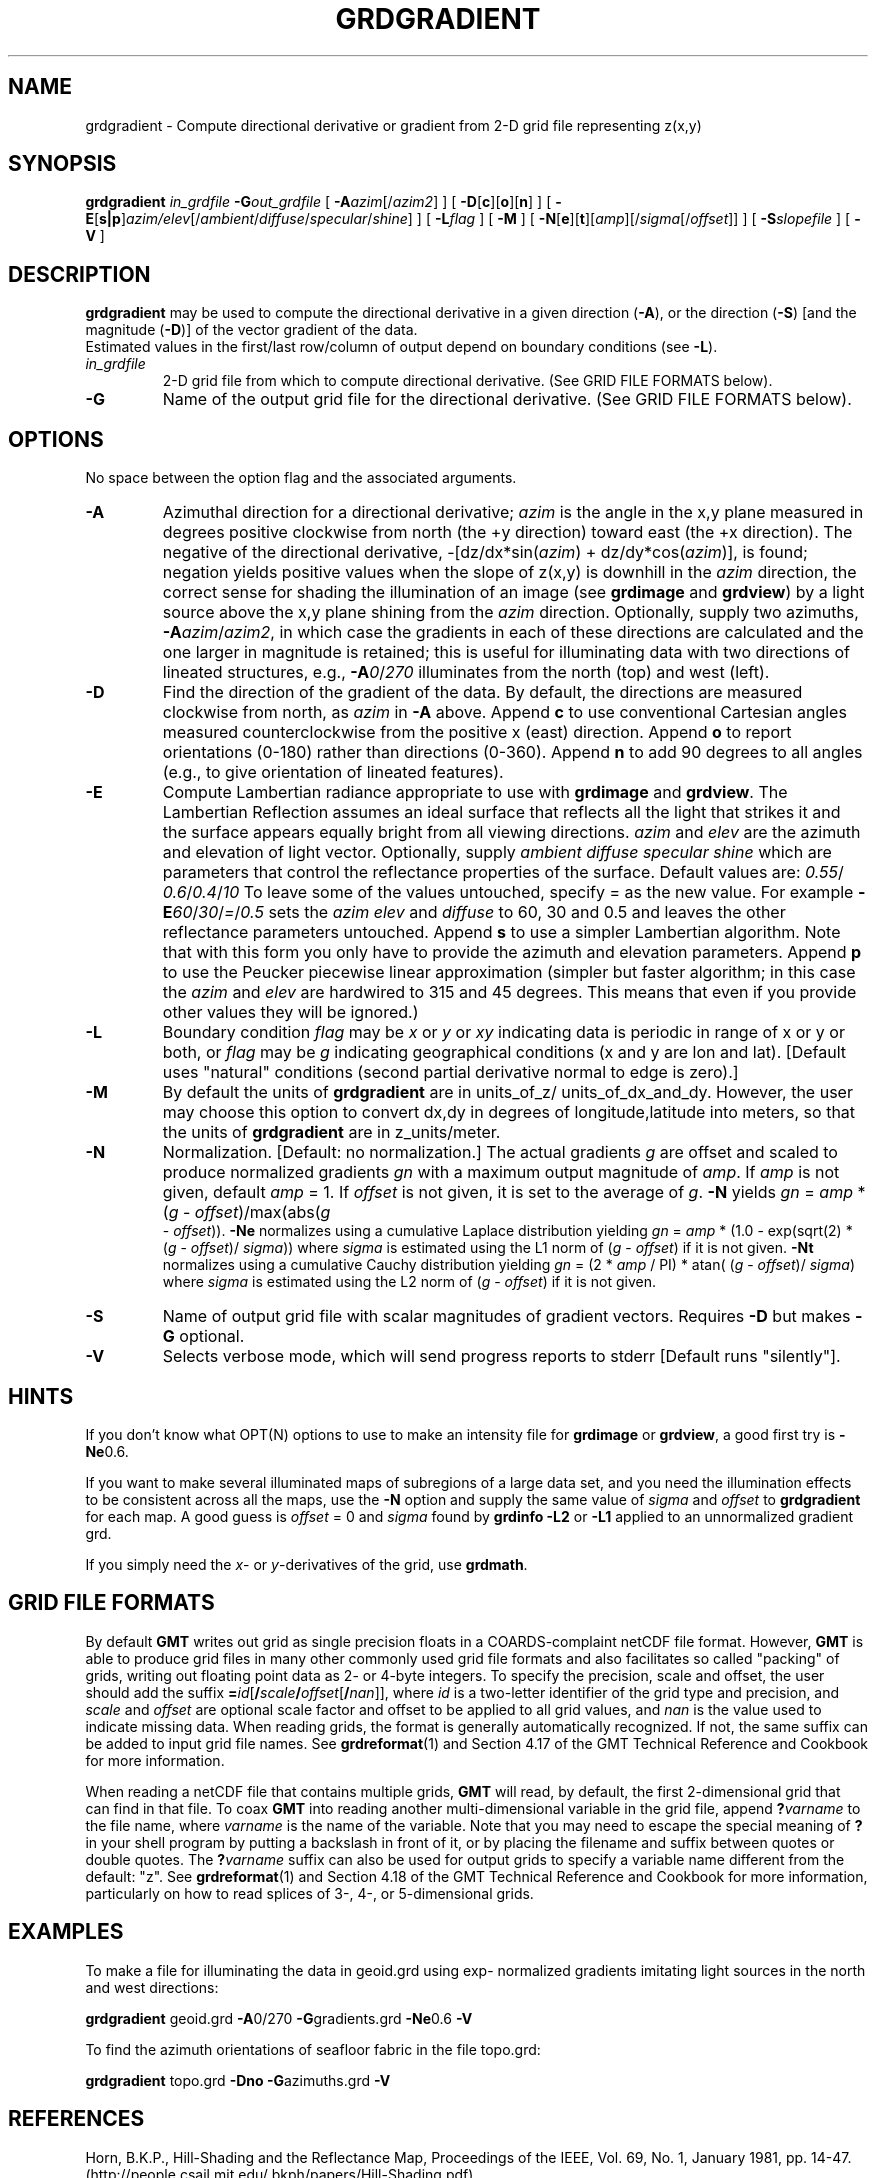 .TH GRDGRADIENT 1 "1 Jan 2013" "GMT 4.5.9" "Generic Mapping Tools"
.SH NAME
grdgradient \- Compute directional derivative or gradient from 2-D grid file representing z(x,y)
.SH SYNOPSIS
\fBgrdgradient\fP \fIin_grdfile\fP \fB\-G\fP\fIout_grdfile\fP 
[ \fB\-A\fP\fIazim\fP[/\fIazim2\fP] ] [ \fB\-D\fP[\fBc\fP][\fBo\fP][\fBn\fP] ] 
[ \fB\-E\fP[\fBs|p\fP]\fIazim/elev\fP[/\fIambient\fP/\fIdiffuse\fP/\fIspecular\fP/\fIshine\fP] ] 
[ \fB\-L\fP\fIflag\fP ] [ \fB\-M\fP ] [ \fB\-N\fP[\fBe\fP][\fBt\fP][\fIamp\fP][/\fIsigma\fP[/\fIoffset\fP]] ]
[ \fB\-S\fP\fIslopefile\fP ] [ \fB\-V\fP ]
.SH DESCRIPTION
\fBgrdgradient\fP may be used to compute the directional derivative  
in a given direction (\fB\-A\fP),
or the direction (\fB\-S\fP) [and the magnitude (\fB\-D\fP)] of the  
vector gradient of the data.
.br
Estimated values in the first/last row/column of output depend on  
boundary conditions (see \fB\-L\fP).
.br
.TP
\fIin_grdfile\fP
2-D grid file from which to compute directional derivative.
(See GRID FILE FORMATS below).
.TP
\fB\-G\fP
Name of the output grid file for the directional derivative.
(See GRID FILE FORMATS below).
.SH OPTIONS
No space between the option flag and the associated arguments.
.TP
\fB\-A\fP
Azimuthal direction for a directional derivative; \fIazim\fP is the  
angle in the x,y plane
measured in degrees positive clockwise from north (the +y direction)  
toward east (the +x direction).
The negative of the directional derivative, \-[dz/dx*sin(\fIazim\fP)  
+ dz/dy*cos(\fIazim\fP)], is
found; negation yields positive values when the slope of z(x,y) is  
downhill in the \fIazim\fP direction,
the correct sense for shading the illumination of an image (see  
\fBgrdimage\fP and \fBgrdview\fP) by a
light source above the x,y plane shining from the \fIazim\fP  
direction.  Optionally, supply two azimuths, \fB\-A\fP\fIazim\fP/\fIazim2\fP,
in which case the gradients in each of these directions  
are calculated
and the one larger in magnitude is retained; this is useful for  
illuminating data with two directions of
lineated structures, e.g., \fB\-A\fP\fI0\fP/\fI270\fP illuminates from  
the north (top) and west (left).
.TP
\fB\-D\fP
Find the direction of the gradient of the data.  By default, the  
directions
are measured clockwise from north, as \fIazim\fP in \fB\-A\fP above.   
Append
\fBc\fP to use conventional Cartesian angles measured  
counterclockwise from
the positive x (east) direction.  Append \fBo\fP to report  
orientations (0-180)
rather than directions (0-360).  Append \fBn\fP to add 90 degrees to  
all angles
(e.g., to give orientation of lineated features).
.TP
\fB\-E\fP
Compute Lambertian radiance appropriate to use with \fBgrdimage\fP  
and \fBgrdview\fP.
The Lambertian Reflection assumes an ideal surface that reflects all  
the light that
strikes it and the surface appears equally bright from all viewing  
directions.
\fIazim\fP and \fIelev\fP are the azimuth and elevation of light  
vector. Optionally, supply
\fIambient\fP \fIdiffuse\fP \fIspecular\fP \fIshine\fP which are  
parameters that control the
reflectance properties of the surface. Default values are: \fI0.55\fP/ 
\fI0.6\fP/\fI0.4\fP/\fI10\fP
To leave some of the values untouched, specify = as the new value.  
For example
\fB\-E\fP\fI60\fP/\fI30\fP/\fI=\fP/\fI0.5\fP sets the \fIazim\fP  
\fIelev\fP and \fIdiffuse\fP to 60, 30
and 0.5 and leaves the other reflectance parameters untouched.
Append \fBs\fP to use a simpler Lambertian algorithm. Note that with  
this form
you only have to provide the azimuth and elevation parameters.
Append \fBp\fP to use the Peucker piecewise linear  approximation  
(simpler but faster algorithm;
in this case the \fIazim\fP and \fIelev\fP are hardwired to 315 and  
45 degrees.
This means that even if you provide other values they will be ignored.)
.TP
\fB\-L\fP
Boundary condition \fIflag\fP may be \fIx\fP or \fIy\fP or \fIxy\fP  
indicating data is periodic in range of
x or y or both, or \fIflag\fP may be \fIg\fP indicating geographical  
conditions (x and y are
lon and lat).  [Default uses "natural" conditions (second partial  
derivative normal to edge is zero).]
.TP
\fB\-M\fP
By default the units of \fBgrdgradient\fP are in units_of_z/ 
units_of_dx_and_dy.
However, the user may choose this option to convert dx,dy in degrees of
longitude,latitude into meters, so that the units of \fBgrdgradient\fP are in
z_units/meter.
.TP
\fB\-N\fP
Normalization.  [Default:  no normalization.]  The actual gradients  
\fIg\fP
are offset and scaled to produce normalized gradients \fIgn\fP with a  
maximum
output magnitude of \fIamp\fP.  If \fIamp\fP is not given, default  
\fIamp\fP = 1.
If \fIoffset\fP is not given, it is set to the average of \fIg\fP.   
\fB\-N\fP
yields \fIgn\fP = \fIamp\fP * (\fIg\fP - \fIoffset\fP)/max(abs(\fIg 
\fP - \fIoffset\fP)).
\fB\-Ne\fP normalizes using a cumulative Laplace distribution yielding
\fIgn\fP = \fIamp\fP * (1.0 - exp(sqrt(2) * (\fIg\fP - \fIoffset\fP)/ 
\fIsigma\fP))
where \fIsigma\fP is estimated using the L1 norm of (\fIg\fP -  
\fIoffset\fP) if it is
not given.   \fB\-Nt\fP normalizes using a cumulative Cauchy  
distribution yielding
\fIgn\fP = (2 * \fIamp\fP / PI) * atan( (\fIg\fP - \fIoffset\fP)/ 
\fIsigma\fP)
where \fIsigma\fP is estimated using the L2 norm of (\fIg\fP -  
\fIoffset\fP) if it is
not given.
.TP
\fB\-S\fP
Name of output grid file with scalar magnitudes of gradient vectors.   
Requires \fB\-D\fP but makes \fB\-G\fP optional.
.TP
\fB\-V\fP
Selects verbose mode, which will send progress reports to stderr [Default runs "silently"].
.SH HINTS
If you don't know what OPT(N) options to use to make an intensity file for\"'
\fBgrdimage\fP or \fBgrdview\fP, a good first try is \fB\-Ne\fP0.6.
.br
.sp
If you want to make several illuminated maps of subregions of a large  
data set,
and you need the illumination effects to be consistent across all the  
maps, use
the \fB\-N\fP option and supply the same value of \fIsigma\fP and  
\fIoffset\fP
to \fBgrdgradient\fP for each map.  A good guess is \fIoffset\fP = 0  
and \fIsigma\fP
found by \fBgrdinfo\fP \fB\-L2\fP or \fB\-L1\fP applied to an unnormalized  
gradient grd.
.br
.sp
If you simply need the \fIx\fP- or \fIy\fP-derivatives of the grid, use
\fBgrdmath\fP.
.SH GRID FILE FORMATS
By default \fBGMT\fP writes out grid as single precision floats in a COARDS-complaint netCDF file format.
However, \fBGMT\fP is able to produce grid files in many other commonly used grid file formats and also facilitates so called "packing" of grids,
writing out floating point data as 2- or 4-byte integers. To specify the precision, scale and offset, the user should add the suffix
\fB=\fP\fIid\fP[\fB/\fP\fIscale\fP\fB/\fP\fIoffset\fP[\fB/\fP\fInan\fP]], where \fIid\fP is a two-letter identifier of the grid type and precision, and \fIscale\fP and \fIoffset\fP are optional scale factor
and offset to be applied to all grid values, and \fInan\fP is the value used to indicate missing data.
When reading grids, the format is generally automatically recognized. If not, the same suffix can be added to input grid file names.
See \fBgrdreformat\fP(1) and Section 4.17 of the GMT Technical Reference and Cookbook for more information.
.P
When reading a netCDF file that contains multiple grids, \fBGMT\fP will read, by default, the first 2-dimensional grid that can find in that
file. To coax \fBGMT\fP into reading another multi-dimensional variable in the grid file, append \fB?\fP\fIvarname\fP to the file name, where
\fIvarname\fP is the name of the variable. Note that you may need to escape the special meaning of \fB?\fP in your shell program
by putting a backslash in front of it, or by placing the filename and suffix between quotes or double quotes.
The \fB?\fP\fIvarname\fP suffix can also be used for output grids to specify a variable name different from the default: "z".
See \fBgrdreformat\fP(1) and Section 4.18 of the GMT Technical Reference and Cookbook for more information,
particularly on how to read splices of 3-, 4-, or 5-dimensional grids.
.SH EXAMPLES
To make a file for illuminating the data in geoid.grd using exp- 
normalized gradients
imitating light sources in the north and west directions:
.br
.sp
\fBgrdgradient\fP geoid.grd \fB\-A\fP0/270 \fB\-G\fPgradients.grd \fB 
\-Ne\fP0.6 \fP\-V\fP
.br
.sp
To find the azimuth orientations of seafloor fabric in the file  
topo.grd:
.br
.sp
\fBgrdgradient\fP topo.grd \fB\-Dno\fP \fB\-G\fPazimuths.grd \fB\-V\fP
.br
.sp
.SH REFERENCES
Horn, B.K.P., Hill-Shading and the Reflectance Map, Proceedings of  
the IEEE,
Vol. 69, No. 1, January 1981, pp. 14-47. (http://people.csail.mit.edu/ 
bkph/papers/Hill-Shading.pdf)
.SH "SEE ALSO"
.IR GMT (1),
.IR gmtdefaults (1),
.IR grdhisteq (1),
.IR grdimage (1),
.IR grdview (1),
.IR grdvector (1)
